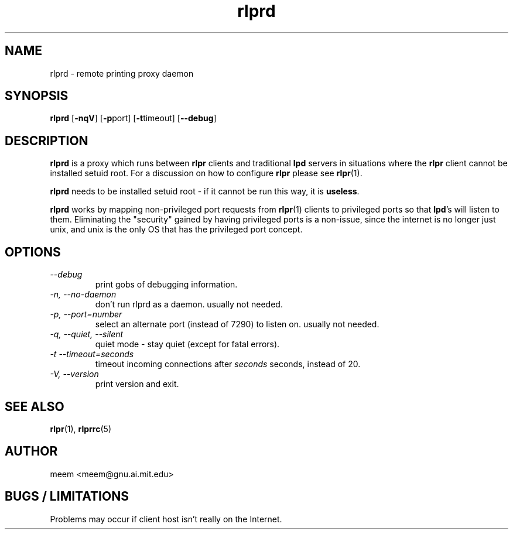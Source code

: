 .\" $Id: rlprd.8,v 1.5 1996/11/17 08:33:37 meem Exp $
.TH rlprd 8 "1996/11/17" "printing tools -- rlpr 1.40" "UNIX Reference Manual"
.SH NAME
rlprd \- remote printing proxy daemon
.SH SYNOPSIS
\fBrlprd\fP  [\fB-nqV\fP] [\fB-p\fPport] [\fB-t\fPtimeout] [\fB--debug\fP]
.SH DESCRIPTION
\fBrlprd\fP is a proxy which runs between \fBrlpr\fP clients and
traditional \fBlpd\fP servers in situations where the \fBrlpr\fP client
cannot be installed setuid root.  For a discussion on how to configure
\fBrlpr\fP please see \fBrlpr\fP(1).
.PP
\fBrlprd\fP needs to be installed setuid root \- if it cannot be run this
way, it is \fBuseless\fP.
.PP
\fBrlprd\fP works by mapping non-privileged port requests from
\fBrlpr\fP(1) clients to privileged ports so that \fBlpd\fP's will
listen to them.  Eliminating the "security" gained by having
privileged ports is a non-issue, since the internet is no longer just
unix, and unix is the only OS that has the privileged port concept.
.PP
.SH OPTIONS
.PP
.TP
.I \-\-debug
print gobs of debugging information.
.TP
.I \-n, \-\-no-daemon
don't run rlprd as a daemon.  usually not needed.
.TP
.I \-p, \-\-port=number
select an alternate port (instead of 7290) to listen on.  usually not
needed.
.TP
.I \-q, \-\-quiet, \-\-silent
quiet mode \- stay quiet (except for fatal errors).
.TP
.I \-t  \-\-timeout=seconds
timeout incoming connections after \fIseconds\fP seconds, instead of 20.
.TP
.I \-V, \-\-version
print version and exit.
.SH "SEE ALSO"
\fBrlpr\fP(1), \fBrlprrc\fP(5)
.SH AUTHOR
meem <meem@gnu.ai.mit.edu>
.SH "BUGS / LIMITATIONS"
Problems may occur if client host isn't really on the Internet.
.br

